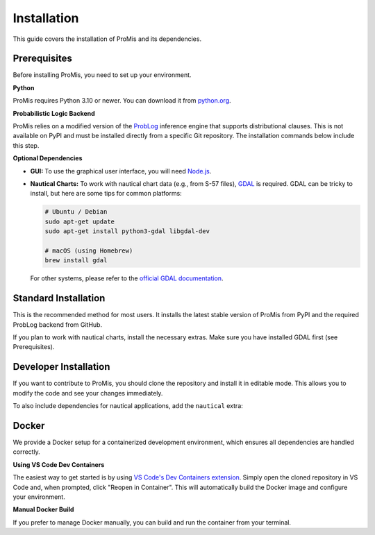 Installation
============

This guide covers the installation of ProMis and its dependencies.

Prerequisites
-------------

Before installing ProMis, you need to set up your environment.

**Python**

ProMis requires Python 3.10 or newer. You can download it from `python.org <https://www.python.org/downloads/>`_.

**Probabilistic Logic Backend**

ProMis relies on a modified version of the `ProbLog <https://dtai.cs.kuleuven.be/problog/>`_ inference engine that supports distributional clauses. 
This is not available on PyPI and must be installed directly from a specific Git repository. 
The installation commands below include this step.

**Optional Dependencies**

*   **GUI:** To use the graphical user interface, you will need `Node.js <https://docs.npmjs.com/downloading-and-installing-node-js-and-npm>`_.
*   **Nautical Charts:** To work with nautical chart data (e.g., from S-57 files), `GDAL <https://gdal.org/en/stable/download.html>`_ is required. GDAL can be tricky to install, but here are some tips for common platforms:

    .. code-block:: bash

        # Ubuntu / Debian
        sudo apt-get update
        sudo apt-get install python3-gdal libgdal-dev

        # macOS (using Homebrew)
        brew install gdal

    For other systems, please refer to the `official GDAL documentation <https://gdal.org/en/stable/download.html>`_.

Standard Installation
---------------------

This is the recommended method for most users. It installs the latest stable version of ProMis from PyPI and the required ProbLog backend from GitHub.

.. code-block:: bash
    :linenos:

    # 1. Install ProMis from PyPI
    pip install promis

    # 2. Install the required ProbLog version
    pip install git+https://github.com/simon-kohaut/problog.git@dcproblog_develop

If you plan to work with nautical charts, install the necessary extras. 
Make sure you have installed GDAL first (see Prerequisites).

.. code-block:: bash
    :linenos:

    pip install "promis[nautical]"

Developer Installation
----------------------

If you want to contribute to ProMis, you should clone the repository and install it in editable mode. 
This allows you to modify the code and see your changes immediately.

.. code-block:: bash
    :linenos:

    # 1. Clone the repository
    git clone git@github.com:HRI-EU/ProMis.git
    cd ProMis

    # 2. Install in editable mode with development and documentation dependencies
    pip install -e ".[dev,doc]"

    # 3. Install the required ProbLog version
    pip install git+https://github.com/simon-kohaut/problog.git@dcproblog_develop

To also include dependencies for nautical applications, add the ``nautical`` extra:

.. code-block:: bash
    :linenos:

    pip install -e ".[dev,doc,nautical]"

Docker
------

We provide a Docker setup for a containerized development environment, which ensures all dependencies are handled correctly.

**Using VS Code Dev Containers**

The easiest way to get started is by using `VS Code's Dev Containers extension <https://code.visualstudio.com/docs/devcontainers/containers>`_. 
Simply open the cloned repository in VS Code and, when prompted, click "Reopen in Container". 
This will automatically build the Docker image and configure your environment.

**Manual Docker Build**

If you prefer to manage Docker manually, you can build and run the container from your terminal.

.. code-block:: bash
    :linenos:

    # Build the Docker image
    docker build . -t promis

    # Run the container with the local source code mounted.
    # This allows you to edit files on your host machine and run them inside the container.
    docker run -it --rm -v "$(pwd)":/workspaces/ProMis -w /workspaces/ProMis promis bash
